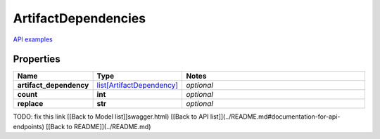 ArtifactDependencies
#########

`API examples <../../teamcity_models/ArtifactDependencies.html>`_

Properties
----------
.. list-table::
   :widths: 15 15 70
   :header-rows: 1

   * - Name
     - Type
     - Notes
   * - **artifact_dependency**
     -  `list[ArtifactDependency] <./ArtifactDependency.html>`_
     - `optional` 
   * - **count**
     - **int**
     - `optional` 
   * - **replace**
     - **str**
     - `optional` 


TODO: fix this link
[[Back to Model list]]swagger.html) [[Back to API list]](../README.md#documentation-for-api-endpoints) [[Back to README]](../README.md)


